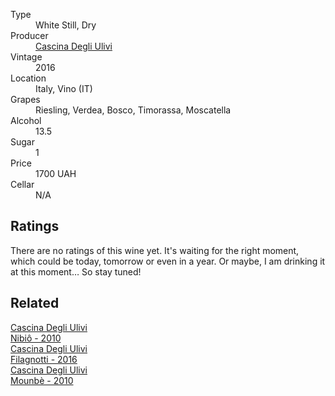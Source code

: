 #+attr_html: :class wine-main-image
[[file:/images/76/7d4390-7fb8-43cf-9a82-da02266342a3/2023-05-26-11-52-35-A40D65F1-CBAA-4589-95C5-C1778A85916B-1-105-c@512.webp]]

- Type :: White Still, Dry
- Producer :: [[barberry:/producers/f3a3985a-cd61-4e0c-8d77-a532b6d5da62][Cascina Degli Ulivi]]
- Vintage :: 2016
- Location :: Italy, Vino (IT)
- Grapes :: Riesling, Verdea, Bosco, Timorassa, Moscatella
- Alcohol :: 13.5
- Sugar :: 1
- Price :: 1700 UAH
- Cellar :: N/A

** Ratings

There are no ratings of this wine yet. It's waiting for the right moment, which could be today, tomorrow or even in a year. Or maybe, I am drinking it at this moment... So stay tuned!

** Related

#+begin_export html
<div class="flex-container">
  <a class="flex-item flex-item-left" href="/wines/a024914c-4a92-4ef2-910f-8e507120be58.html">
    <img class="flex-bottle" src="/images/a0/24914c-4a92-4ef2-910f-8e507120be58/2022-09-26-19-12-00-14F1AB27-776C-4155-8298-331B6878B1C0-1-102-o@512.webp"></img>
    <section class="h">Cascina Degli Ulivi</section>
    <section class="h text-bolder">Nibiô - 2010</section>
  </a>

  <a class="flex-item flex-item-right" href="/wines/e2ba6fb5-84a9-4659-bd14-34f40f48bf87.html">
    <img class="flex-bottle" src="/images/e2/ba6fb5-84a9-4659-bd14-34f40f48bf87/2022-06-09-21-55-33-IMG-0382@512.webp"></img>
    <section class="h">Cascina Degli Ulivi</section>
    <section class="h text-bolder">Filagnotti - 2016</section>
  </a>

  <a class="flex-item flex-item-left" href="/wines/f2db9115-8022-484b-bb3d-6b37770adaab.html">
    <img class="flex-bottle" src="/images/f2/db9115-8022-484b-bb3d-6b37770adaab/2023-02-09-17-29-14-IMG-4875@512.webp"></img>
    <section class="h">Cascina Degli Ulivi</section>
    <section class="h text-bolder">Mounbè - 2010</section>
  </a>

</div>
#+end_export
